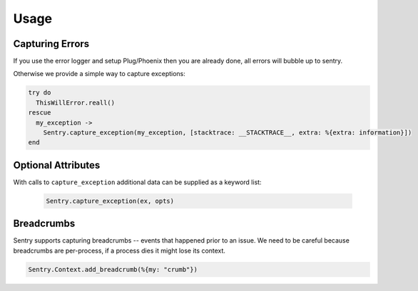 Usage
=====

Capturing Errors
----------------

If you use the error logger and setup Plug/Phoenix then you are already done, all errors will bubble up to
sentry.

Otherwise we provide a simple way to capture exceptions:

.. code-block:: elixir

    try do
      ThisWillError.reall()
    rescue
      my_exception ->
        Sentry.capture_exception(my_exception, [stacktrace: __STACKTRACE__, extra: %{extra: information}])
    end


Optional Attributes
-------------------

With calls to ``capture_exception`` additional data can be supplied as a keyword list:

  .. code-block:: elixir

      Sentry.capture_exception(ex, opts)

.. describe:: extra

    Additional context for this event. Must be a mapping. Children can be any native JSON type.

    .. code-block:: elixir

        extra: %{key: "value"}

.. describe:: level

    The level of the event. Defaults to ``error``.

    .. code-block:: elixir

        level: "warning"

    Sentry is aware of the following levels:

    * debug (the least serious)
    * info
    * warning
    * error
    * fatal (the most serious)

.. describe:: fingerprint

    The fingerprint for grouping this event.

    .. code-block::elixir

        fingerprint: ["{{ default }}", "other value"]

.. describe:: tags

    Tags to index with this event. Must be a mapping of strings.

    .. code-block:: elixir

        tags: %{"key" => "value"}

.. describe:: user

    The acting user.

    .. code-block:: elixir

        user: %{
            "id" => 42,
            "email" => "clever-girl"
        }

.. describe:: event_source

    The source of the event.  Used by the `Sentry.EventFilter` behaviour.

Breadcrumbs
-----------

Sentry supports capturing breadcrumbs -- events that happened prior to an issue. We need to be careful because
breadcrumbs are per-process, if a process dies it might lose its context.

.. code-block:: elixir

    Sentry.Context.add_breadcrumb(%{my: "crumb"})
